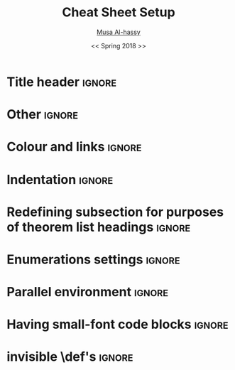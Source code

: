 #+TITLE: Cheat Sheet Setup
#+DATE: << Spring 2018 >>
#+AUTHOR: [[http://www.cas.mcmaster.ca/~alhassm/][Musa Al-hassy]]
#+EMAIL: alhassy@gmail.com
#+DESCRIPTION: This setup file is to accompany the CheatSheet.org for making pretty reference sheets.
#+OPTIONS: toc:nil

* Title header                                                       :ignore:

# The titling package provides various user-friendly ways to modify title pages.
# It provides the macros \thetitle, \theauthor and \thedate which can be reused anywhere in your document.
#+LATEX_HEADER: \usepackage{titling}

# The \maketitle command, in article, clears the values of \title, \author, \date, etc; so we make it do nothing.
#+LATEX_HEADER: \def\maketitle#1{}

#+NAME: make header for sheets
#+BEGIN_EXPORT latex
\newcommand{\makeHeader}[4]{  % 1, 2: items on top-right header; 3: main header title; 4: date

\parbox[t]{20em}{\bf
    \strut\hfill
    McMaster University
    \hfill\strut \\
    Department of Computing and Software
    \\ \strut\hfill
    \href{http://www.cas.mcmaster.ca/~alhassm/}{Musa Al-hassy}
    \hfill\strut
    }
    %
    \hfill
    %
    \parbox[t]{11em}{\bf
    \strut%
    \hspace{-1.4em}\textsc{CompSci 3EA3} \\
   {\strut\kern-0.9em {\small \hspace{-3em} #1 }}
   \hfill\strut
    % \\ 
    \strut\hfill
    #2 \kern3.5em
} %\parbox

  \kern2em
  \centerline{\large\bf #3}
  \centerline{#4}
  % \thispagestyle{empty}
}

% 1: sheet number; 2: sheet title; 3: date
\newcommand{\declareSheet}[3]{ \makeHeader{``What I'm Currently Learning''}{Sheet #1}{#2}{#3} }

\iffalse construction site

\parbox[t]{20em}{\bf
    \strut\hfill
    % McMaster University
    % \hfill\strut \\
    % Department of Computing and Software
    % \\ \strut\hfill
    % \href{http://www.cas.mcmaster.ca/~alhassm/}{Musa Al-hassy}
     \theauthor \thedate \thetitle \thesubtitle
    \hfill\strut
} %\parbox
%
\hfill
%
\parbox[t]{11em}{\bf
    \strut%
    \hspace{-1.4em}\textsc{CompSci 3EA3} \\
   {\strut\kern-0.9em {\small \hspace{-3em} 1 }}
   \hfill\strut
    % \\ 
    \strut\hfill
    2 \kern3.5em
} %\parbox

  \kern2em
  \centerline{\large\bf 3}
  \centerline{4}
  % \thispagestyle{empty}


{\large 
HELLO

\makeatletter
The title is \@title with
It was written by \@author\space on \@date
\makeatother

then \thetitle

}

\fi

#+END_EXPORT

#+LaTeX: \fontsize{9}{10}\selectfont
# LaTeX: \makeHeader{\hspace{6ex}\today}{}{Theorem List for ``What I'm Currently Learning''}{}
#+LaTeX: \makeHeader{\hspace{6ex}\today}{}{Reference Sheet for ``What I'm Currently Learning''}{}

* Other \usepackages{}                                               :ignore:

#+LATEX_HEADER: \usepackage[landscape,twocolumn, margin=0.5in]{geometry}
#+LATEX_HEADER: \usepackage{eufrak} % for mathfrak fonts
#+LATEX_HEADER: \usepackage{multicol}

* Colour and links                                                   :ignore:

#+LATEX_HEADER: \usepackage[dvipsnames]{xcolor} % named colours
#+LaTeX: \definecolor{grey}{rgb}{0.5,0.5,0.5}

#+LATEX_HEADER: \usepackage{color}
#+LATEX_HEADER: \definecolor{darkgreen}{rgb}{0.0, 0.3, 0.1}
#+LATEX_HEADER: \definecolor{darkblue}{rgb}{0.0, 0.1, 0.3}
#+LATEX_HEADER: \hypersetup{colorlinks,linkcolor=darkblue,citecolor=darkblue,urlcolor=darkgreen}

* Indentation                                                        :ignore:

# Text after an enumeration should not be indented, otherwise it looks like it ought to belong
# to the previous enumerated item.
#+LATEX_HEADER: \setlength{\parindent}{0pt}  

* Redefining subsection for purposes of theorem list headings        :ignore:
#+BEGIN_EXPORT latex
%
% Note the * makes the numbering dissapear; 
% See §7.2 of the manual: http://mirror.its.dal.ca/ctan/macros/latex/base/classes.pdf
% 
\makeatletter
\renewcommand\section[1]{
  \@startsection {section}{1}{0ex}%
                 {-3.5ex \@plus -1ex \@minus -.2ex}%
                 {-1em}%
		 { \color{black}\normalfont\bfseries}* {\fbox{#1} \vspace{1ex}\newline }}
		 
\makeatother

% The black-colour is to ensure no accidental spill-over when using other colour; e.g. \invisibleHI
#+END_EXPORT

* Enumerations settings                                              :ignore:

#+NAME: globally set itemsep length

#+NAME: symbols for itemisation environment
#+BEGIN_EXPORT latex
\def\labelitemi{$\diamond$}
\def\labelitemii{$\circ$}
\def\labelitemiii{$\star$}

% Level 0                 Level 0
% + Level 1               ⋄ Level 1 
%   - Level 2       --->      ∘ Level 2 
%     * Level 3                   ⋆ Level 3
% 
#+END_EXPORT

#+LATEX_HEADER: \usepackage{enumitem}
#+LaTeX: \setitemize{itemsep=2pt,topsep=0pt,parsep=0pt,partopsep=0pt}
#+LaTeX: \setdescription{itemsep=0.3em,topsep=0pt,parsep=0pt,partopsep=0pt}
#
# https://stackoverflow.com/questions/4968557/latex-very-compact-itemize/4974583#4974583

* Parallel environment                                               :ignore:

#+BEGIN_EXPORT latex 
\renewenvironment{parallel}[1][2] % one argument, whose default value is literal `2`.
 {
  \setlength{\columnseprule}{2pt}
  \begin{minipage}[t]{\linewidth} % width of minipage is 100% times of \linewidth
  \begin{multicols}{#1}  % default is `2`
 }
 { 
  \end{multicols}
  \end{minipage}
 }

% Common case is to have three columns, want to avoid invoking the attribute via org, so making this.
\newenvironment{parallel3}
 {
  \setlength{\columnseprule}{2pt}
  \begin{minipage}[t]{\linewidth} % width of minipage is 100% times of \linewidth
  \begin{multicols}{3}
 }
 { 
  \end{multicols}
  \end{minipage}
 }


% paralellNB, this is paralell enviro but with `N`o  `B`ar in-between the columns.

\newenvironment{parallelNB}[1][2] % one argument, whose default value is literal `2`.
 {
  \setlength{\columnseprule}{0pt}
  \begin{minipage}[t]{\linewidth} % width of minipage is 100% times of \linewidth
  \begin{multicols}{#1}  % default is `2`
 }
 { 
  \end{multicols}
  \end{minipage}
 }

\newenvironment{parallel3NB}
 {
  \setlength{\columnseprule}{0pt}
  \begin{minipage}[t]{\linewidth} % width of minipage is 100% times of \linewidth
  \begin{multicols}{3}
 }
 { 
  \end{multicols}
  \end{minipage}
 }
#+END_EXPORT

* Having small-font code blocks                                      :ignore:

#+LATEX_HEADER: \RequirePackage{fancyvrb}
#+LATEX_HEADER: \DefineVerbatimEnvironment{verbatim}{Verbatim}{fontsize=\scriptsize}

* invisible \def's                                                   :ignore:

# Sometimes I need to have text to anchor certain items down.
# E.g. usage to move a table upwards after a subsection heading: \invisible{hi}\vspace{-1em}

#+BEGIN_EXPORT latex
\def\invisibleHI{ \invisible{Hi} }
\def\invisible#1{ {\color{white}{#1}}  }

\def\forcenewline{ {\color{white} .} \newline }
#+END_EXPORT


* COMMENT footer

# Local Variables:
# eval: (setq org-highlight-latex-and-related '(latex))
# eval: (visual-line-mode t)
# eval: (require 'ox-extra)
# eval: (ox-extras-activate '(ignore-headlines))
# org-latex-inputenc-alist: (("utf8" . "utf8x"))
# eval: (setq org-latex-default-packages-alist (cons '("mathletters" "ucs" nil) org-latex-default-packages-alist))
# End:
